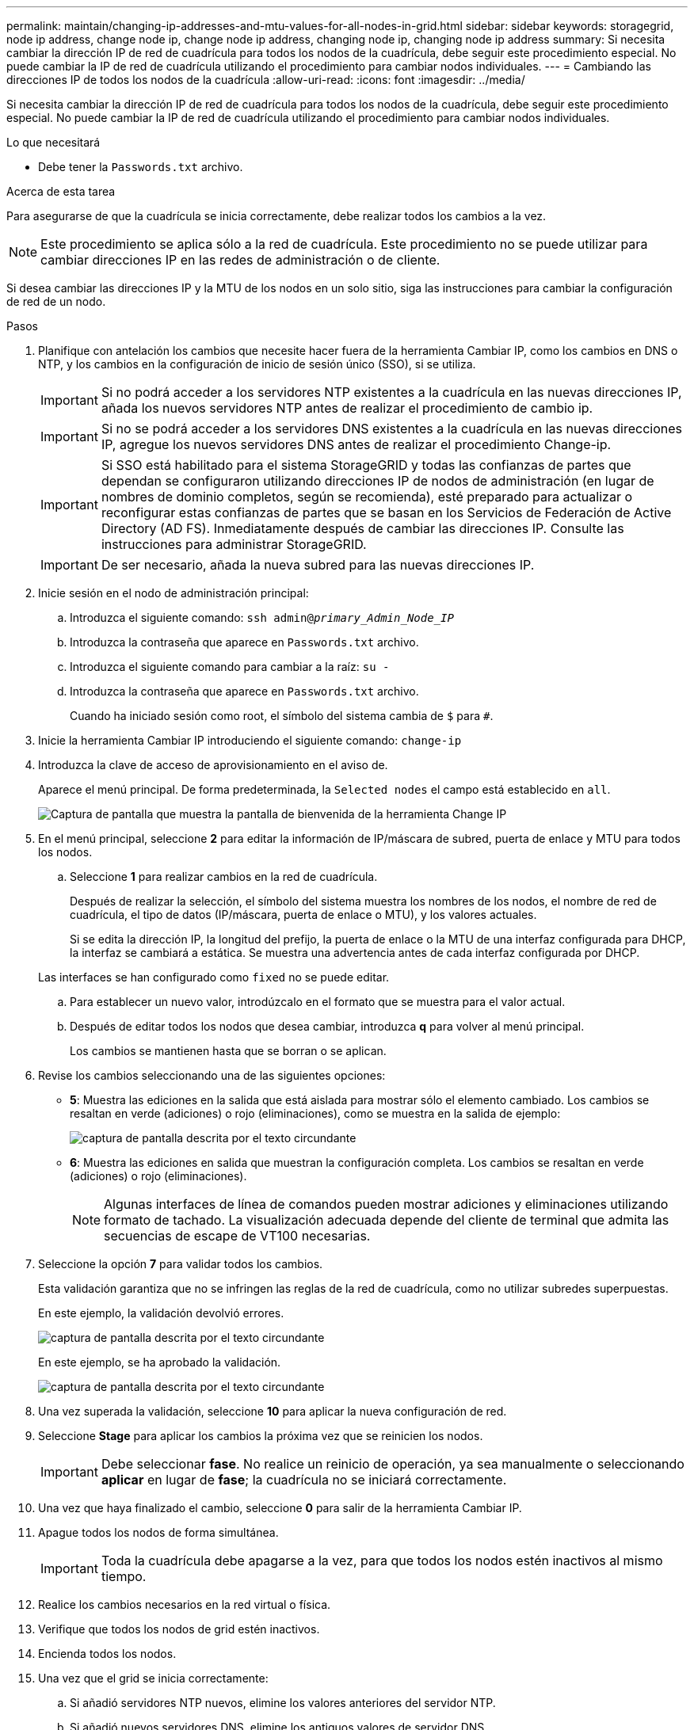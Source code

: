 ---
permalink: maintain/changing-ip-addresses-and-mtu-values-for-all-nodes-in-grid.html 
sidebar: sidebar 
keywords: storagegrid, node ip address, change node ip, change node ip address, changing node ip, changing node ip address 
summary: Si necesita cambiar la dirección IP de red de cuadrícula para todos los nodos de la cuadrícula, debe seguir este procedimiento especial. No puede cambiar la IP de red de cuadrícula utilizando el procedimiento para cambiar nodos individuales. 
---
= Cambiando las direcciones IP de todos los nodos de la cuadrícula
:allow-uri-read: 
:icons: font
:imagesdir: ../media/


[role="lead"]
Si necesita cambiar la dirección IP de red de cuadrícula para todos los nodos de la cuadrícula, debe seguir este procedimiento especial. No puede cambiar la IP de red de cuadrícula utilizando el procedimiento para cambiar nodos individuales.

.Lo que necesitará
* Debe tener la `Passwords.txt` archivo.


.Acerca de esta tarea
Para asegurarse de que la cuadrícula se inicia correctamente, debe realizar todos los cambios a la vez.


NOTE: Este procedimiento se aplica sólo a la red de cuadrícula. Este procedimiento no se puede utilizar para cambiar direcciones IP en las redes de administración o de cliente.

Si desea cambiar las direcciones IP y la MTU de los nodos en un solo sitio, siga las instrucciones para cambiar la configuración de red de un nodo.

.Pasos
. Planifique con antelación los cambios que necesite hacer fuera de la herramienta Cambiar IP, como los cambios en DNS o NTP, y los cambios en la configuración de inicio de sesión único (SSO), si se utiliza.
+

IMPORTANT: Si no podrá acceder a los servidores NTP existentes a la cuadrícula en las nuevas direcciones IP, añada los nuevos servidores NTP antes de realizar el procedimiento de cambio ip.

+

IMPORTANT: Si no se podrá acceder a los servidores DNS existentes a la cuadrícula en las nuevas direcciones IP, agregue los nuevos servidores DNS antes de realizar el procedimiento Change-ip.

+

IMPORTANT: Si SSO está habilitado para el sistema StorageGRID y todas las confianzas de partes que dependan se configuraron utilizando direcciones IP de nodos de administración (en lugar de nombres de dominio completos, según se recomienda), esté preparado para actualizar o reconfigurar estas confianzas de partes que se basan en los Servicios de Federación de Active Directory (AD FS). Inmediatamente después de cambiar las direcciones IP. Consulte las instrucciones para administrar StorageGRID.

+

IMPORTANT: De ser necesario, añada la nueva subred para las nuevas direcciones IP.

. Inicie sesión en el nodo de administración principal:
+
.. Introduzca el siguiente comando: `ssh admin@_primary_Admin_Node_IP_`
.. Introduzca la contraseña que aparece en `Passwords.txt` archivo.
.. Introduzca el siguiente comando para cambiar a la raíz: `su -`
.. Introduzca la contraseña que aparece en `Passwords.txt` archivo.
+
Cuando ha iniciado sesión como root, el símbolo del sistema cambia de `$` para `#`.



. Inicie la herramienta Cambiar IP introduciendo el siguiente comando: `change-ip`
. Introduzca la clave de acceso de aprovisionamiento en el aviso de.
+
Aparece el menú principal. De forma predeterminada, la `Selected nodes` el campo está establecido en `all`.

+
image::../media/change_ip_tool_main_menu.png[Captura de pantalla que muestra la pantalla de bienvenida de la herramienta Change IP]

. En el menú principal, seleccione *2* para editar la información de IP/máscara de subred, puerta de enlace y MTU para todos los nodos.
+
.. Seleccione *1* para realizar cambios en la red de cuadrícula.
+
Después de realizar la selección, el símbolo del sistema muestra los nombres de los nodos, el nombre de red de cuadrícula, el tipo de datos (IP/máscara, puerta de enlace o MTU), y los valores actuales.

+
Si se edita la dirección IP, la longitud del prefijo, la puerta de enlace o la MTU de una interfaz configurada para DHCP, la interfaz se cambiará a estática. Se muestra una advertencia antes de cada interfaz configurada por DHCP.

+
Las interfaces se han configurado como `fixed` no se puede editar.

.. Para establecer un nuevo valor, introdúzcalo en el formato que se muestra para el valor actual.
.. Después de editar todos los nodos que desea cambiar, introduzca *q* para volver al menú principal.
+
Los cambios se mantienen hasta que se borran o se aplican.



. Revise los cambios seleccionando una de las siguientes opciones:
+
** *5*: Muestra las ediciones en la salida que está aislada para mostrar sólo el elemento cambiado. Los cambios se resaltan en verde (adiciones) o rojo (eliminaciones), como se muestra en la salida de ejemplo:
+
image::../media/change_ip_tool_edit_ip_mask_sample_output.png[captura de pantalla descrita por el texto circundante]

** *6*: Muestra las ediciones en salida que muestran la configuración completa. Los cambios se resaltan en verde (adiciones) o rojo (eliminaciones).
+

NOTE: Algunas interfaces de línea de comandos pueden mostrar adiciones y eliminaciones utilizando formato de tachado. La visualización adecuada depende del cliente de terminal que admita las secuencias de escape de VT100 necesarias.





. Seleccione la opción *7* para validar todos los cambios.
+
Esta validación garantiza que no se infringen las reglas de la red de cuadrícula, como no utilizar subredes superpuestas.

+
En este ejemplo, la validación devolvió errores.

+
image::../media/change_ip_tool_validate_sample_error_messages.gif[captura de pantalla descrita por el texto circundante]

+
En este ejemplo, se ha aprobado la validación.

+
image::../media/change_ip_tool_validate_sample_passed_messages.gif[captura de pantalla descrita por el texto circundante]

. Una vez superada la validación, seleccione *10* para aplicar la nueva configuración de red.
. Seleccione *Stage* para aplicar los cambios la próxima vez que se reinicien los nodos.
+

IMPORTANT: Debe seleccionar *fase*. No realice un reinicio de operación, ya sea manualmente o seleccionando *aplicar* en lugar de *fase*; la cuadrícula no se iniciará correctamente.

. Una vez que haya finalizado el cambio, seleccione *0* para salir de la herramienta Cambiar IP.
. Apague todos los nodos de forma simultánea.
+

IMPORTANT: Toda la cuadrícula debe apagarse a la vez, para que todos los nodos estén inactivos al mismo tiempo.

. Realice los cambios necesarios en la red virtual o física.
. Verifique que todos los nodos de grid estén inactivos.
. Encienda todos los nodos.
. Una vez que el grid se inicia correctamente:
+
.. Si añadió servidores NTP nuevos, elimine los valores anteriores del servidor NTP.
.. Si añadió nuevos servidores DNS, elimine los antiguos valores de servidor DNS.


. Descargue el nuevo paquete de recuperación desde Grid Manager.
+
.. Seleccione *Mantenimiento* > *sistema* > *paquete de recuperación*.
.. Introduzca la clave de acceso de aprovisionamiento.




.Información relacionada
link:../admin/index.html["Administre StorageGRID"]

link:changing-nodes-network-configuration.html["Cambiar la configuración de red de un nodo"]

link:adding-to-or-changing-subnet-lists-on-grid-network.html["Agregar o cambiar listas de subred en la red de cuadrícula"]

link:shutting-down-grid-node.html["Apagar un nodo de grid"]
